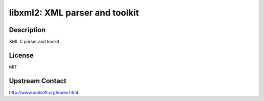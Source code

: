 libxml2: XML parser and toolkit
===============================

Description
-----------

XML C parser and toolkit

License
-------

MIT

Upstream Contact
----------------

http://www.xmlsoft.org/index.html
